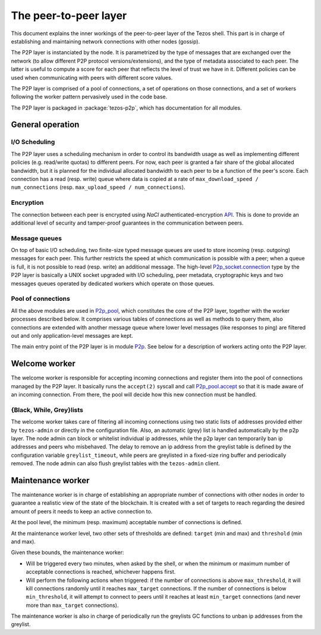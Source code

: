 .. _p2p:

The peer-to-peer layer
======================

This document explains the inner workings of the peer-to-peer layer of
the Tezos shell. This part is in charge of establishing and
maintaining network connections with other nodes (gossip).

The P2P layer is instanciated by the node. It is parametrized by the
type of messages that are exchanged over the network (to allow
different P2P protocol versions/extensions), and the type of metadata
associated to each peer. The latter is useful to compute a score for
each peer that reflects the level of trust we have in it. Different
policies can be used when communicating with peers with different
score values.

The P2P layer is comprised of a pool of connections, a set of
operations on those connections, and a set of workers following the
worker pattern pervasively used in the code base.

The P2P layer is packaged in :package:`tezos-p2p`, which has
documentation for all modules.

General operation
-----------------

I/O Scheduling
~~~~~~~~~~~~~~

The P2P layer uses a scheduling mechanism in order to control its
bandwidth usage as well as implementing different policies
(e.g. read/write quotas) to different peers. For now, each peer is
granted a fair share of the global allocated bandwidth, but it is
planned for the individual allocated bandwidth to each peer to be a
function of the peer's score. Each connection has a read (resp. write)
queue where data is copied at a rate of ``max_download_speed /
num_connections`` (resp. ``max_upload_speed / num_connections``).


Encryption
~~~~~~~~~~

The connection between each peer is encrypted using `NaCl`
authenticated-encryption `API <http://nacl.cr.yp.to/box.html>`__. This
is done to provide an additional level of security and tamper-proof
guarantees in the communication between peers.

Message queues
~~~~~~~~~~~~~~

On top of basic I/O scheduling, two finite-size typed message queues
are used to store incoming (resp. outgoing) messages for each
peer. This further restricts the speed at which communication is
possible with a peer; when a queue is full, it is not possible to read
(resp. write) an additional message. The high-level
`P2p_socket.connection
<../api/odoc/tezos-p2p/Tezos_p2p/P2p_socket/index.html#type-connection>`__
type by the P2P layer is basically a UNIX socket upgraded with I/O
scheduling, peer metadata, cryptographic keys and two messages queues
operated by dedicated workers which operate on those queues.

Pool of connections
~~~~~~~~~~~~~~~~~~~

All the above modules are used in `P2p_pool
<../api/odoc/tezos-p2p/Tezos_p2p/P2p_pool/index.html>`__, which
constitutes the core of the P2P layer, together with the worker
processes described below. It comprises various tables of connections
as well as methods to query them, also connections are extended with
another message queue where lower level messages (like responses to
ping) are filtered out and only application-level messages are kept.

The main entry point of the P2P layer is in module `P2p
<../api/odoc/tezos-p2p/Tezos_p2p/P2p/index.html>`__. See below
for a description of workers acting onto the P2P layer.

Welcome worker
--------------

The welcome worker is responsible for accepting incoming connections
and register them into the pool of connections managed by the P2P
layer. It basically runs the ``accept(2)`` syscall and call
`P2p_pool.accept
<../api/odoc/tezos-p2p/Tezos_p2p/P2p_pool/index.html#val-accept>`__ so
that it is made aware of an incoming connection. From there, the pool
will decide how this new connection must be handled.

{Black, While, Grey}lists
~~~~~~~~~~~~~~~~~~~~~~~~~

The welcome worker takes care of filtering all incoming connections
using two static lists of addresses provided either by ``tezos-admin``
or directly in the configuration file. Also, an automatic (grey) list
is handled automatically by the p2p layer. The node admin can block or
whitelist individual ip addresses, while the p2p layer can temporarily
ban ip addresses and peers who misbehaved. The delay to remove an ip
address from the greylist table is defined by the configuration
variable ``greylist_timeout``, while peers are greylisted in a
fixed-size ring buffer and periodically removed. The node admin can
also flush greylist tables with the ``tezos-admin`` client.

Maintenance worker
------------------

The maintenance worker is in charge of establishing an appropriate
number of connections with other nodes in order to guarantee a
realistic view of the state of the blockchain. It is created with a
set of targets to reach regarding the desired amount of peers it needs
to keep an active connection to.

At the pool level, the minimum (resp. maximum) acceptable number of
connections is defined.

At the maintenance worker level, two other sets of thresholds are
defined: ``target`` (min and max) and ``threshold`` (min and max).

Given these bounds, the maintenance worker:

* Will be triggered every two minutes, when asked by the shell, or
  when the minimum or maximum number of acceptable connections is
  reached, whichever happens first.

* Will perform the following actions when triggered: if the number of
  connections is above ``max_threshold``, it will kill connections
  randomly until it reaches ``max_target`` connections. If the number of
  connections is below ``min_threshold``, it will attempt to connect to
  peers until it reaches at least ``min_target`` connections (and never
  more than ``max_target`` connections).

The maintenance worker is also in charge of periodically run the
greylists GC functions to unban ip addresses from the greylist.
